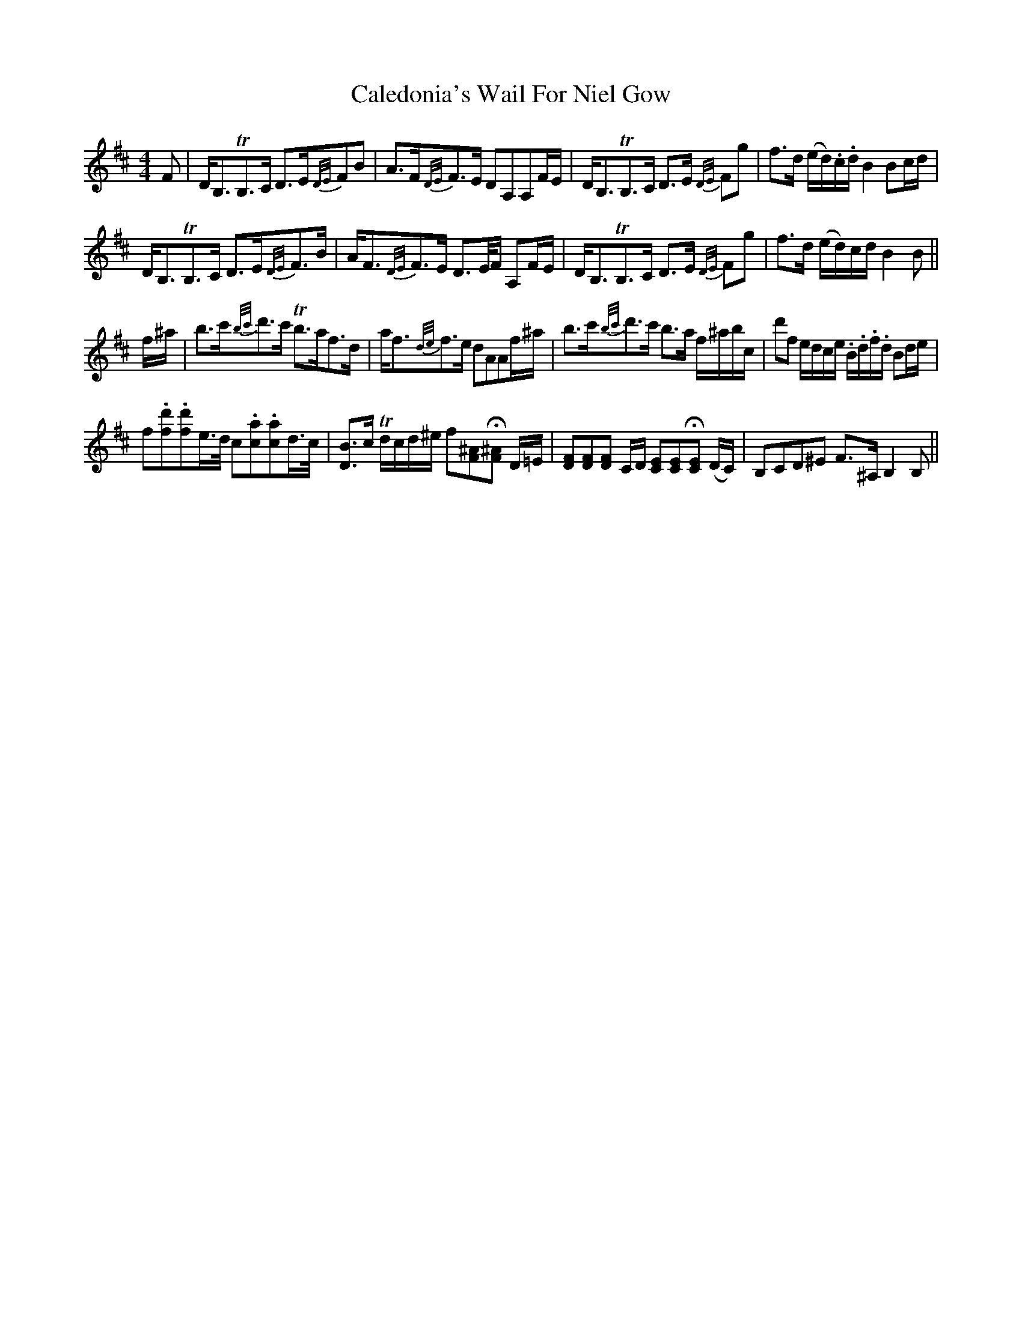 X: 5807
T: Caledonia's Wail For Niel Gow
R: strathspey
M: 4/4
K: Bminor
F|D<B,TB,>C D>E{D/E/}FB|A>F{D/E/}F>E DA,A,F/E/|D<B,TB,>C D>E {D/E/}Fg|f>d (e/d/).c/.d/ B2 Bc/d/|
D<B,TB,>C D>E{D/E/}F>B|A<F{D/E/}F>E D>E/F/ A,F/E/|D<B,TB,>C D>E {D/E/}Fg|f>d (e/d/)c/d/ B2 B||
f/^a/|b>c'{b/c'/}d'>c' Tb>af>d|a<f{d/e/}f>e dAAf/^a/|b>c'{b/c'/}d'>c' b>a f/^a/b/c/'|d'f e/d/c/e/ .B/.d/.f/.d/ Bd/e/|
f.[fd'].[fd']e/>d/ c.[ca].[ca]d/>c/|[DB]>c Td/c/d/^e/ f[F^A]H[F^A] D/=E/|[.D.F][.D.F][.D.F] C/D/ [.C.E][.C.E]H[.C.E] (D/C/)|B,CD^E F>^A, B,2 B,||

